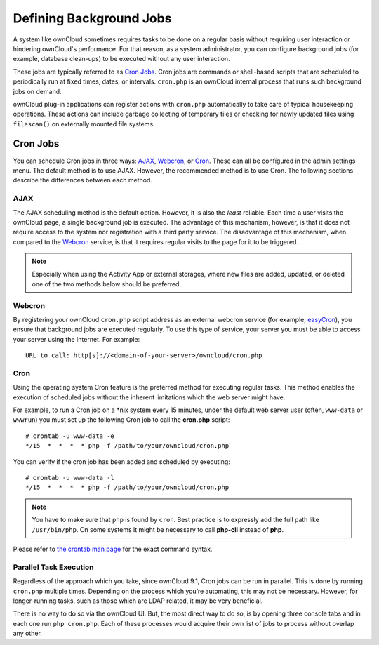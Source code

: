 Defining Background Jobs
========================

A system like ownCloud sometimes requires tasks to be done on a regular basis without requiring user interaction or hindering ownCloud's performance. 
For that reason, as a system administrator, you can configure background jobs (for example, database clean-ups) to be executed without any user interaction.

These jobs are typically referred to as `Cron Jobs`_.  
Cron jobs are commands or shell-based scripts that are scheduled to periodically run at fixed times, dates, or intervals. 
``cron.php`` is an ownCloud internal process that runs such background jobs on demand.

ownCloud plug-in applications can register actions with ``cron.php`` automatically to take care of typical housekeeping operations. 
These actions can include garbage collecting of temporary files or checking for newly updated files using ``filescan()`` on externally mounted file systems.

Cron Jobs
---------

You can schedule Cron jobs in three ways: `AJAX`_, `Webcron`_, or `Cron`_. 
These can all be configured in the admin settings menu. 
The default method is to use AJAX.  
However, the recommended method is to use Cron.  
The following sections describe the differences between each method.

AJAX
~~~~

The AJAX scheduling method is the default option. 
However, it is also the *least* reliable. 
Each time a user visits the ownCloud page, a single background job is executed. 
The advantage of this mechanism, however, is that it does not require access to the system nor registration with a third party service. 
The disadvantage of this mechanism, when compared to the `Webcron`_ service, is that it requires regular visits to the page for it to be triggered.

.. note:: Especially when using the Activity App or external storages, where new
   files are added, updated, or deleted one of the two methods below should be
   preferred.

Webcron
~~~~~~~

By registering your ownCloud ``cron.php`` script address as an external webcron service (for example, easyCron_), you ensure that background jobs are executed regularly. 
To use this type of service, your server you must be able to access your server using the Internet. For example::

  URL to call: http[s]://<domain-of-your-server>/owncloud/cron.php

Cron
~~~~

Using the operating system Cron feature is the preferred method for executing regular tasks.  
This method enables the execution of scheduled jobs without the inherent limitations which the web server might have.

For example, to run a Cron job on a \*nix system every 15 minutes, under the default web server user (often, ``www-data`` or ``wwwrun``) you must set up the following Cron job to call the **cron.php** script::

  # crontab -u www-data -e
  */15  *  *  *  * php -f /path/to/your/owncloud/cron.php

You can verify if the cron job has been added and scheduled by executing::

  # crontab -u www-data -l
  */15  *  *  *  * php -f /path/to/your/owncloud/cron.php

.. note:: You have to make sure that ``php`` is found by ``cron``. Best practice is to expressly add the full path like ``/usr/bin/php``. On some systems it might be necessary to call **php-cli** instead of **php**.

Please refer to `the crontab man page`_ for the exact command syntax.

Parallel Task Execution
~~~~~~~~~~~~~~~~~~~~~~~

Regardless of the approach which you take, since ownCloud 9.1, Cron jobs can be run in parallel. This is done by running ``cron.php`` multiple times.
Depending on the process which you’re automating, this may not be necessary.
However, for longer-running tasks, such as those which are LDAP related, it may be very beneficial.

There is no way to do so via the ownCloud UI.
But, the most direct way to do so, is by opening three console tabs and in each one run ``php cron.php``. 
Each of these processes would acquire their own list of jobs to process without overlap any other.

.. Links

.. _easyCron: http://www.easycron.com/
.. _Cron Jobs: https://en.wikipedia.org/wiki/Cron
.. _the crontab man page: https://linux.die.net/man/1/crontab
